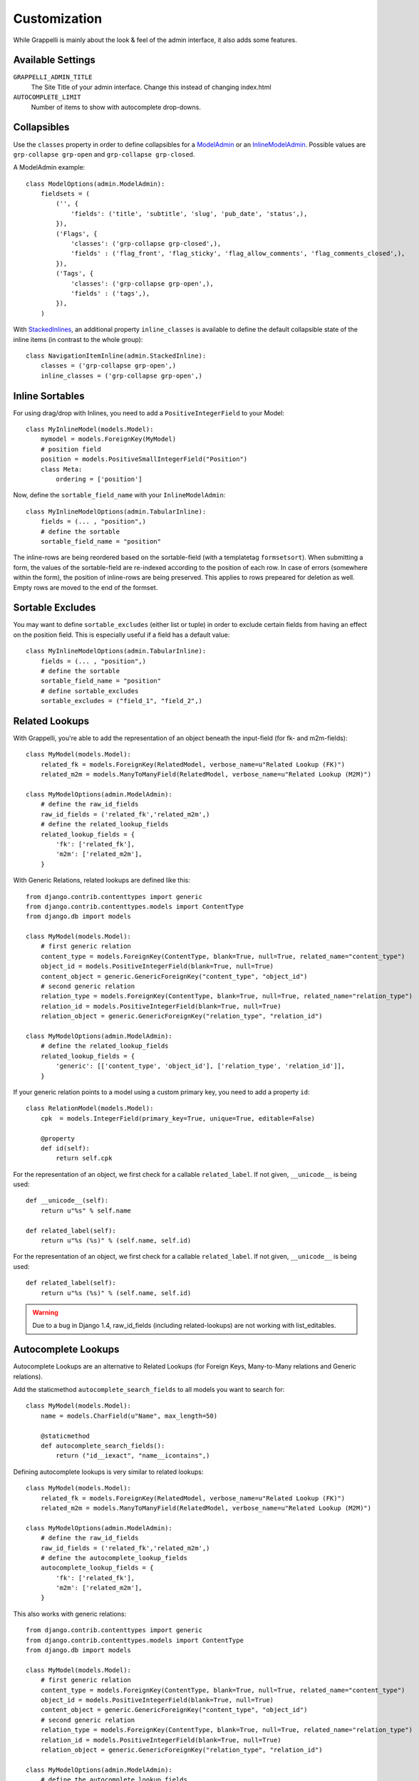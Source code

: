 .. |grappelli| replace:: Grappelli
.. |filebrowser| replace:: FileBrowser

.. _customization:

Customization
=============

While |grappelli| is mainly about the look & feel of the admin interface, it also adds some features.

.. _customizationsettings:

Available Settings
------------------

.. versionadded:: 2.4.1
    Added setting AUTOCOMPLETE_LIMIT

``GRAPPELLI_ADMIN_TITLE``
    The Site Title of your admin interface. Change this instead of changing index.html

``AUTOCOMPLETE_LIMIT``
    Number of items to show with autocomplete drop-downs.

.. _customizationcollapsibles:

Collapsibles
------------

.. versionchanged:: 2.4.0
    Added namespace ``grp-``.

Use the ``classes`` property in order to define collapsibles for a `ModelAdmin <http://docs.djangoproject.com/en/dev/ref/contrib/admin/#modeladmin-objects>`_ or an `InlineModelAdmin <http://docs.djangoproject.com/en/dev/ref/contrib/admin/#inlinemodeladmin-objects>`_. Possible values are ``grp-collapse grp-open`` and ``grp-collapse grp-closed``.

A ModelAdmin example::

    class ModelOptions(admin.ModelAdmin):
        fieldsets = (
            ('', {
                'fields': ('title', 'subtitle', 'slug', 'pub_date', 'status',),
            }),
            ('Flags', {
                'classes': ('grp-collapse grp-closed',),
                'fields' : ('flag_front', 'flag_sticky', 'flag_allow_comments', 'flag_comments_closed',),
            }),
            ('Tags', {
                'classes': ('grp-collapse grp-open',),
                'fields' : ('tags',),
            }),
        )

With `StackedInlines <https://docs.djangoproject.com/en/dev/ref/contrib/admin/#django.contrib.admin.StackedInline>`_, an additional property ``inline_classes`` is available to define the default collapsible state of the inline items (in contrast to the whole group)::

    class NavigationItemInline(admin.StackedInline):
        classes = ('grp-collapse grp-open',)
        inline_classes = ('grp-collapse grp-open',)


.. _customizationinlinessortables:

Inline Sortables
----------------

.. versionadded:: 2.3

For using drag/drop with Inlines, you need to add a ``PositiveIntegerField`` to your Model::

    class MyInlineModel(models.Model):
        mymodel = models.ForeignKey(MyModel)
        # position field
        position = models.PositiveSmallIntegerField("Position")
        class Meta:
            ordering = ['position']

Now, define the ``sortable_field_name`` with your ``InlineModelAdmin``::

    class MyInlineModelOptions(admin.TabularInline):
        fields = (... , "position",)
        # define the sortable
        sortable_field_name = "position"

The inline-rows are being reordered based on the sortable-field (with a templatetag ``formsetsort``). When submitting a form, the values of the sortable-field are re-indexed according to the position of each row.
In case of errors (somewhere within the form), the position of inline-rows are being preserved. This applies to rows prepeared for deletion as well. Empty rows are moved to the end of the formset.

.. _customizationsortableexcludes:

Sortable Excludes
-----------------

.. versionadded:: 2.4

You may want to define ``sortable_excludes`` (either list or tuple) in order to exclude certain fields from having an effect on the position field. This is especially useful if a field has a default value::

    class MyInlineModelOptions(admin.TabularInline):
        fields = (... , "position",)
        # define the sortable
        sortable_field_name = "position"
        # define sortable_excludes
        sortable_excludes = ("field_1", "field_2",)

.. _customizationrelatedlookups:

Related Lookups
---------------

.. versionchanged:: 2.3.1
    Added ``related_lookup_fields``.

With Grappelli, you're able to add the representation of an object beneath the input-field (for fk- and m2m-fields)::

    class MyModel(models.Model):
        related_fk = models.ForeignKey(RelatedModel, verbose_name=u"Related Lookup (FK)")
        related_m2m = models.ManyToManyField(RelatedModel, verbose_name=u"Related Lookup (M2M)")
    
    class MyModelOptions(admin.ModelAdmin):
        # define the raw_id_fields
        raw_id_fields = ('related_fk','related_m2m',)
        # define the related_lookup_fields
        related_lookup_fields = {
            'fk': ['related_fk'],
            'm2m': ['related_m2m'],
        }

With Generic Relations, related lookups are defined like this::

    from django.contrib.contenttypes import generic
    from django.contrib.contenttypes.models import ContentType
    from django.db import models
    
    class MyModel(models.Model):
        # first generic relation
        content_type = models.ForeignKey(ContentType, blank=True, null=True, related_name="content_type")
        object_id = models.PositiveIntegerField(blank=True, null=True)
        content_object = generic.GenericForeignKey("content_type", "object_id")
        # second generic relation
        relation_type = models.ForeignKey(ContentType, blank=True, null=True, related_name="relation_type")
        relation_id = models.PositiveIntegerField(blank=True, null=True)
        relation_object = generic.GenericForeignKey("relation_type", "relation_id")
    
    class MyModelOptions(admin.ModelAdmin):
        # define the related_lookup_fields
        related_lookup_fields = {
            'generic': [['content_type', 'object_id'], ['relation_type', 'relation_id']],
        }

If your generic relation points to a model using a custom primary key, you need to add a property ``id``::

    class RelationModel(models.Model):
        cpk  = models.IntegerField(primary_key=True, unique=True, editable=False)
        
        @property
        def id(self):
            return self.cpk

.. versionadded:: 2.3.4
    ``related_label``.

For the representation of an object, we first check for a callable ``related_label``. If not given, ``__unicode__`` is being used::

    def __unicode__(self):
        return u"%s" % self.name
    
    def related_label(self):
        return u"%s (%s)" % (self.name, self.id)

.. versionadded:: 2.4.3
    ``related_label``.

For the representation of an object, we first check for a callable ``related_label``. If not given, ``__unicode__`` is being used::
    
    def related_label(self):
        return u"%s (%s)" % (self.name, self.id)

.. warning::
    Due to a bug in Django 1.4, raw_id_fields (including related-lookups) are not working with list_editables.

.. _customizationautocompletelookups:

Autocomplete Lookups
--------------------

.. versionchanged:: 2.3.5
    staticmethod ``autocomplete_search_fields`` is required, ``related_autocomplete_lookup`` has been removed.
.. versionadded:: 2.3.4
    ``autocomplete_lookup_fields``.

Autocomplete Lookups are an alternative to Related Lookups (for Foreign Keys, Many-to-Many relations and Generic relations).

Add the staticmethod ``autocomplete_search_fields`` to all models you want to search for::

    class MyModel(models.Model):
        name = models.CharField(u"Name", max_length=50)
    
        @staticmethod
        def autocomplete_search_fields():
            return ("id__iexact", "name__icontains",)

Defining autocomplete lookups is very similar to related lookups::

    class MyModel(models.Model):
        related_fk = models.ForeignKey(RelatedModel, verbose_name=u"Related Lookup (FK)")
        related_m2m = models.ManyToManyField(RelatedModel, verbose_name=u"Related Lookup (M2M)")
    
    class MyModelOptions(admin.ModelAdmin):
        # define the raw_id_fields
        raw_id_fields = ('related_fk','related_m2m',)
        # define the autocomplete_lookup_fields
        autocomplete_lookup_fields = {
            'fk': ['related_fk'],
            'm2m': ['related_m2m'],
        }

This also works with generic relations::

    from django.contrib.contenttypes import generic
    from django.contrib.contenttypes.models import ContentType
    from django.db import models
    
    class MyModel(models.Model):
        # first generic relation
        content_type = models.ForeignKey(ContentType, blank=True, null=True, related_name="content_type")
        object_id = models.PositiveIntegerField(blank=True, null=True)
        content_object = generic.GenericForeignKey("content_type", "object_id")
        # second generic relation
        relation_type = models.ForeignKey(ContentType, blank=True, null=True, related_name="relation_type")
        relation_id = models.PositiveIntegerField(blank=True, null=True)
        relation_object = generic.GenericForeignKey("relation_type", "relation_id")
    
    class MyModelOptions(admin.ModelAdmin):
        # define the autocomplete_lookup_fields
        autocomplete_lookup_fields = {
            'generic': [['content_type', 'object_id'], ['relation_type', 'relation_id']],
        }

If your generic relation points to a model using a custom primary key, you need to add a property ``id``::

    class RelationModel(models.Model):
        cpk  = models.IntegerField(primary_key=True, unique=True, editable=False)
        
        @property
        def id(self):
            return self.cpk

For the representation of an object, we first check for a callable ``related_label``. If not given, ``__unicode__`` is being used::

    def __unicode__(self):
        return u"%s" % self.name
    
    def related_label(self):
        return u"%s (%s)" % (self.name, self.id)

.. warning::
    Due to a bug in Django 1.4, raw_id_fields (including autocomplete-lookups) are not working with list_editables.

.. _customizationtinymce:

Using TinyMCE
-------------

.. versionchanged:: 2.4
    The admin media URLs has been changed to use a static URLs in compliance with Django 1.4

|grappelli| already comes with TinyMCE and a minimal theme as well. In order to use TinyMCE, you need to copy ``tinymce_setup.js`` to your static-directory, adjust the setup (see `TinyMCE Configuration <http://www.tinymce.com/wiki.php/Configuration>`_) and add the necessary javascripts to your ModelAdmin definition (see `ModelAdmin Media definitions <https://docs.djangoproject.com/en/1.4/ref/contrib/admin/#modeladmin-media-definitions>`_)::

    class Media:
        js = [
            '/static/grappelli/tinymce/jscripts/tiny_mce/tiny_mce.js',
            '/static/path/to/your/tinymce_setup.js',
        ]

Using TinyMCE with Inlines is a bit more tricky because of the hidden empty-form. You need to write a custom template and use the inline-callbacks to

* ``onInit``: remove TinyMCE instances from the the empty-form.
* ``onAfterAdded``: initialize TinyMCE instance(s) from the form.
* ``onBeforeRemoved``: remove TinyMCE instance(s) from the form.

.. note::
    TinyMCE with Inlines is not supported by default.

.. _changelistfilters:

Changelist Templates
--------------------

.. versionadded:: 2.4.2

Grappelli comes with 2 different change–list templates. The standard template shows filters with a drop–down, the alternative template shows filters on the right hand side of the results (similar to djangos admin interface).

To use the alternative template, you need to add ``change_list_template`` to your ModelAdmin definition::

    class MyModelOptions(admin.ModelAdmin):
        change_list_template = "admin/change_list_filter_sidebar.html"


Changelist Filters
------------------

.. versionadded:: 2.4.2

Grappelli comes with 2 different change–list filters. The standard filters are drop–downs, the alternative filters are list of options (similar to djangos admin interface).

To use the alternative filters, you need to add ``change_list_filter_template`` to your ModelAdmin definition::

    class MyModelOptions(admin.ModelAdmin):
        change_list_filter_template = "admin/filter_listing.html"


